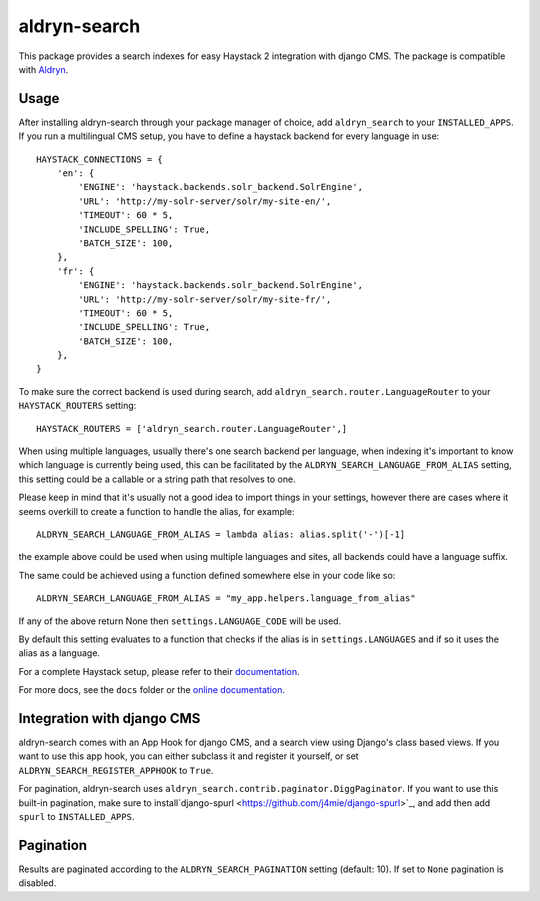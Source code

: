 =================
aldryn-search
=================

This package provides a search indexes for easy Haystack 2 integration with django CMS.
The package is compatible with `Aldryn <http://www.aldryn.com>`_.

Usage
=====

After installing aldryn-search through your package manager of choice, add ``aldryn_search`` to your
``INSTALLED_APPS``. If you run a multilingual CMS setup, you have to define a haystack backend for every language
in use::

    HAYSTACK_CONNECTIONS = {
        'en': {
            'ENGINE': 'haystack.backends.solr_backend.SolrEngine',
            'URL': 'http://my-solr-server/solr/my-site-en/',
            'TIMEOUT': 60 * 5,
            'INCLUDE_SPELLING': True,
            'BATCH_SIZE': 100,
        },
        'fr': {
            'ENGINE': 'haystack.backends.solr_backend.SolrEngine',
            'URL': 'http://my-solr-server/solr/my-site-fr/',
            'TIMEOUT': 60 * 5,
            'INCLUDE_SPELLING': True,
            'BATCH_SIZE': 100,
        },
    }

To make sure the correct backend is used during search, add ``aldryn_search.router.LanguageRouter`` to your
``HAYSTACK_ROUTERS`` setting::

    HAYSTACK_ROUTERS = ['aldryn_search.router.LanguageRouter',]



When using multiple languages, usually there's one search backend per language, when indexing it's important to know
which language is currently being used, this can be facilitated by the ``ALDRYN_SEARCH_LANGUAGE_FROM_ALIAS`` setting,
this setting could be a callable or a string path that resolves to one.

Please keep in mind that it's usually not a good idea to import things in your settings, however there are cases where
it seems overkill to create a function to handle the alias, for example::

    ALDRYN_SEARCH_LANGUAGE_FROM_ALIAS = lambda alias: alias.split('-')[-1]


the example above could be used when using multiple languages and sites, all backends could have a language suffix.

The same could be achieved using a function defined somewhere else in your code like so::

    ALDRYN_SEARCH_LANGUAGE_FROM_ALIAS = "my_app.helpers.language_from_alias"



If any of the above return None then ``settings.LANGUAGE_CODE`` will be used.

By default this setting evaluates to a function that checks if the alias is in ``settings.LANGUAGES`` and if so it
uses the alias as a language.


For a complete Haystack setup, please refer to their `documentation <http://docs.haystacksearch.org/dev/>`_.

For more docs, see the ``docs`` folder or the
`online documentation <http://django-cms-search.readthedocs.org/en/latest/>`_.

Integration with django CMS
===========================

aldryn-search comes with an App Hook for django CMS, and a search view using Django's class based views. If you
want to use this app hook, you can either subclass it and register it yourself, or set
``ALDRYN_SEARCH_REGISTER_APPHOOK`` to ``True``.

For pagination, aldryn-search uses ``aldryn_search.contrib.paginator.DiggPaginator``. If you want to use this built-in
pagination, make sure to install`django-spurl <https://github.com/j4mie/django-spurl>`_, and add then add ``spurl``
to ``INSTALLED_APPS``.

Pagination
==========

Results are paginated according to the ``ALDRYN_SEARCH_PAGINATION`` setting (default: 10).
If set to ``None`` pagination is disabled.
